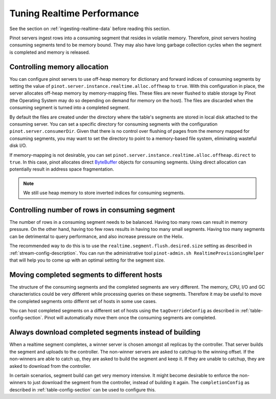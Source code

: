 ..
.. Licensed to the Apache Software Foundation (ASF) under one
.. or more contributor license agreements.  See the NOTICE file
.. distributed with this work for additional information
.. regarding copyright ownership.  The ASF licenses this file
.. to you under the Apache License, Version 2.0 (the
.. "License"); you may not use this file except in compliance
.. with the License.  You may obtain a copy of the License at
..
..   http://www.apache.org/licenses/LICENSE-2.0
..
.. Unless required by applicable law or agreed to in writing,
.. software distributed under the License is distributed on an
.. "AS IS" BASIS, WITHOUT WARRANTIES OR CONDITIONS OF ANY
.. KIND, either express or implied.  See the License for the
.. specific language governing permissions and limitations
.. under the License.
..

Tuning Realtime Performance
===========================

See the section on :ref:`ingesting-realtime-data` before reading this section.

Pinot servers ingest rows into a consuming segment that resides in volatile memory.
Therefore, pinot servers hosting consuming segments tend to be memory bound.
They may also have long garbage collection cycles when the segment is completed
and memory is released.

Controlling memory allocation
-----------------------------

You can configure pinot servers to use off-heap memory for dictionary and forward
indices of consuming segments by setting the value of ``pinot.server.instance.realtime.alloc.offheap``
to ``true``.  With this configuration in place, the server allocates off-heap memory by memory-mapping
files. These files are never flushed to stable storage by Pinot (the Operating System may do so depending
on demand for memory on the host). The files are discarded when the consuming segment is turned into
a completed segment.

By default the files are created under the directory where the table's segments are stored
in local disk attached to the consuming server.
You can set a specific directory for consuming segments with the configuration 
``pinot.server.consumerDir``.  Given that there is no control over flushing of 
pages from the memory mapped for consuming segments, you may want to set the directory
to point to a memory-based file system, eliminating wasteful disk I/O.

If memory-mapping is not desirable, you can set ``pinot.server.instance.realtime.alloc.offheap.direct``
to ``true``. In this case, pinot allocates direct
`ByteBuffer <https://docs.oracle.com/javase/7/docs/api/java/nio/ByteBuffer.html>`_ objects for 
consuming segments. Using direct allocation can potentially result in address space fragmentation.

.. note::

   We still use heap memory to store inverted indices for consuming segments.


Controlling number of rows in consuming segment
-----------------------------------------------

The number of rows in a consuming segment needs to be balanced. Having too many rows can result in 
memory pressure. On the other hand, having too few rows results in having too many small segments.
Having too many segments can be detrimental to query performance, and also increase pressure on the Helix.

The recommended way to do this is to use the ``realtime.segment.flush.desired.size`` setting as described in
:ref:`stream-config-description`. You can run the administrative tool ``pinot-admin.sh RealtimeProvisioningHelper``
that will help you to come up with an optimal setting for the segment size.

Moving completed segments to different hosts
--------------------------------------------

The structure of the consuming segments and the completed segments are very different. The memory, CPU, I/O
and GC characteristics could be very different while processing queries on these segments. Therefore it may be
useful to move the completed segments onto differnt set of hosts in some use cases.

You can host completed segments on a different set of hosts using the ``tagOverrideConfig`` as described in 
:ref:`table-config-section`. Pinot will automatically move them once the consuming segments are completed.

Always download completed segments instead of building
------------------------------------------------------

When a realtime segment completes, a winner server is chosen amongst all replicas by the controller. That server builds the segment and uploads to the controller. The non-winner servers  are asked to catchup to the winning offset. If the non-winners are able to catch up, they are asked to build the segment and keep it. If they are unable to catchup, they are asked to download from the controller.

In certain scenarios, segment build can get very memory intensive. It might become desirable to enforce the non-winners to just download the segment from the controller, instead of building it again. The ``completionConfig`` as described in :ref:`table-config-section` can be used to configure this.

